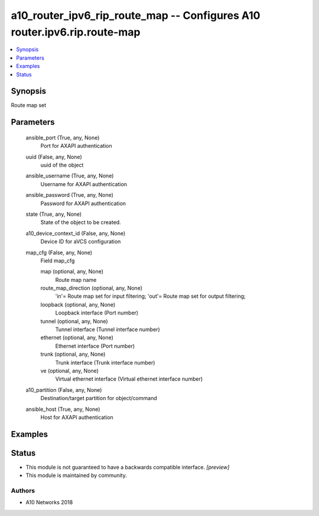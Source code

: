 .. _a10_router_ipv6_rip_route_map_module:


a10_router_ipv6_rip_route_map -- Configures A10 router.ipv6.rip.route-map
=========================================================================

.. contents::
   :local:
   :depth: 1


Synopsis
--------

Route map set






Parameters
----------

  ansible_port (True, any, None)
    Port for AXAPI authentication


  uuid (False, any, None)
    uuid of the object


  ansible_username (True, any, None)
    Username for AXAPI authentication


  ansible_password (True, any, None)
    Password for AXAPI authentication


  state (True, any, None)
    State of the object to be created.


  a10_device_context_id (False, any, None)
    Device ID for aVCS configuration


  map_cfg (False, any, None)
    Field map_cfg


    map (optional, any, None)
      Route map name


    route_map_direction (optional, any, None)
      'in'= Route map set for input filtering; 'out'= Route map set for output filtering;


    loopback (optional, any, None)
      Loopback interface (Port number)


    tunnel (optional, any, None)
      Tunnel interface (Tunnel interface number)


    ethernet (optional, any, None)
      Ethernet interface (Port number)


    trunk (optional, any, None)
      Trunk interface (Trunk interface number)


    ve (optional, any, None)
      Virtual ethernet interface (Virtual ethernet interface number)



  a10_partition (False, any, None)
    Destination/target partition for object/command


  ansible_host (True, any, None)
    Host for AXAPI authentication









Examples
--------

.. code-block:: yaml+jinja

    





Status
------




- This module is not guaranteed to have a backwards compatible interface. *[preview]*


- This module is maintained by community.



Authors
~~~~~~~

- A10 Networks 2018

